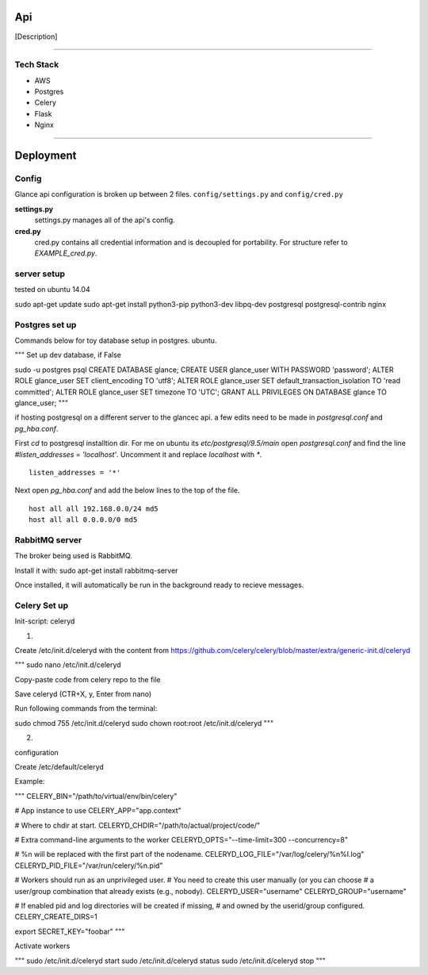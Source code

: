 Api
===================

[Description]

----

Tech Stack
----------

* AWS
* Postgres
* Celery
* Flask
* Nginx

----

Deployment
================

Config
------

Glance api configuration is broken up between 2 files. ``config/settings.py`` and ``config/cred.py``

**settings.py**
  settings.py manages all of the api's config.

**cred.py**
  cred.py contains all credential information and is decoupled for portability. For structure refer to `EXAMPLE_cred.py`.

server setup
------------

tested on ubuntu 14.04

sudo apt-get update
sudo apt-get install python3-pip python3-dev libpq-dev postgresql postgresql-contrib nginx


Postgres set up
---------------

Commands below for toy database setup in postgres. ubuntu.

"""
Set up dev database, if False

sudo -u postgres psql
CREATE DATABASE glance;
CREATE USER glance_user WITH PASSWORD 'password';
ALTER ROLE glance_user SET client_encoding TO 'utf8';
ALTER ROLE glance_user SET default_transaction_isolation TO 'read committed';
ALTER ROLE glance_user SET timezone TO 'UTC';
GRANT ALL PRIVILEGES ON DATABASE glance TO glance_user;
"""

if hosting postgresql on a different server to the glancec api. a few edits need
to be made in `postgresql.conf` and `pg_hba.conf`.

First `cd` to postgresql installtion dir. For me on ubuntu its
`etc/postgresql/9.5/main`
open `postgresql.conf` and find the line `#listen_addresses = 'localhost'`.
Uncomment it and replace `localhost` with `*`.

::

    listen_addresses = '*'


Next open `pg_hba.conf` and add the below lines to the top of the file.

::

    host all all 192.168.0.0/24 md5
    host all all 0.0.0.0/0 md5


RabbitMQ server
---------------

The broker being used is RabbitMQ.

Install it with: sudo apt-get install rabbitmq-server

Once installed, it will automatically be run in the background ready to recieve messages.


Celery Set up
---------------

Init-script: celeryd

1) 

Create /etc/init.d/celeryd with the content from https://github.com/celery/celery/blob/master/extra/generic-init.d/celeryd

"""
sudo nano /etc/init.d/celeryd

Copy-paste code from celery repo to the file

Save celeryd (CTR+X, y, Enter from nano)

Run following commands from the terminal:

sudo chmod 755 /etc/init.d/celeryd
sudo chown root:root /etc/init.d/celeryd
"""

2)

configuration

Create /etc/default/celeryd

Example:

"""
CELERY_BIN="/path/to/virtual/env/bin/celery"

# App instance to use
CELERY_APP="app.context"

# Where to chdir at start.
CELERYD_CHDIR="/path/to/actual/project/code/"

# Extra command-line arguments to the worker
CELERYD_OPTS="--time-limit=300 --concurrency=8"

# %n will be replaced with the first part of the nodename.
CELERYD_LOG_FILE="/var/log/celery/%n%I.log"
CELERYD_PID_FILE="/var/run/celery/%n.pid"

# Workers should run as an unprivileged user.
#   You need to create this user manually (or you can choose
#   a user/group combination that already exists (e.g., nobody).
CELERYD_USER="username"
CELERYD_GROUP="username"

# If enabled pid and log directories will be created if missing,
# and owned by the userid/group configured.
CELERY_CREATE_DIRS=1

export SECRET_KEY="foobar"
"""

Activate workers

"""
sudo /etc/init.d/celeryd start
sudo /etc/init.d/celeryd status
sudo /etc/init.d/celeryd stop
"""